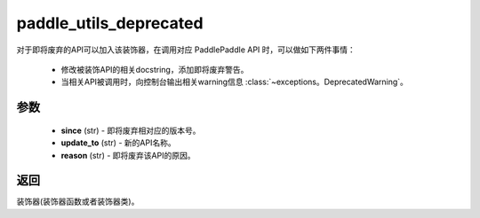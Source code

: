 .. _cn_api_paddle_utils_deprecated:

paddle_utils_deprecated
-------------------------------

.. py:function:: paddle.utils.deprecated(update_to="", since="", reason="")

对于即将废弃的API可以加入该装饰器，在调用对应 PaddlePaddle API 时，可以做如下两件事情：

  - 修改被装饰API的相关docstring，添加即将废弃警告。
  - 当相关API被调用时，向控制台输出相关warning信息 :class:`~exceptions。DeprecatedWarning`。

参数
::::::::::::


  - **since** (str) - 即将废弃相对应的版本号。
  - **update_to**  (str) - 新的API名称。
  - **reason** (str) - 即将废弃该API的原因。

返回
::::::::::::
装饰器(装饰器函数或者装饰器类)。
 
